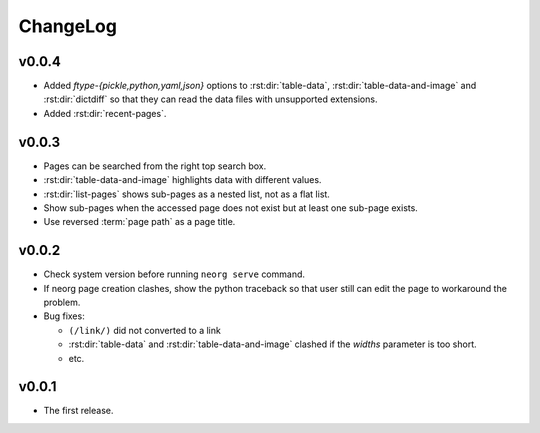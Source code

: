 ChangeLog
=========

v0.0.4
^^^^^^

- Added `ftype-{pickle,python,yaml,json}` options to
  :rst:dir:`table-data`, :rst:dir:`table-data-and-image` and
  :rst:dir:`dictdiff` so that they can read the data files
  with unsupported extensions.
- Added :rst:dir:`recent-pages`.

v0.0.3
^^^^^^

- Pages can be searched from the right top search box.
- :rst:dir:`table-data-and-image` highlights data with different
  values.
- :rst:dir:`list-pages` shows sub-pages as a nested list, not as a
  flat list.
- Show sub-pages when the accessed page does not exist but at least
  one sub-page exists.
- Use reversed :term:`page path` as a page title.

v0.0.2
^^^^^^

- Check system version before running ``neorg serve`` command.
- If neorg page creation clashes, show the python traceback so that
  user still can edit the page to workaround the problem.
- Bug fixes:

  - ``(/link/)`` did not converted to a link
  - :rst:dir:`table-data` and :rst:dir:`table-data-and-image`
    clashed if the `widths` parameter is too short.
  - etc.


v0.0.1
^^^^^^

- The first release.
